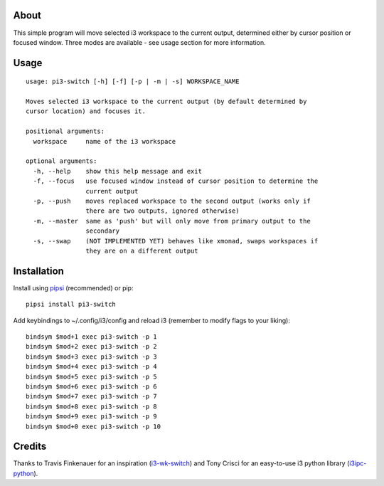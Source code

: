 About
-----

This simple program will move selected i3 workspace to the current output, determined either by cursor position or focused window. Three modes are available - see usage section for more information.

Usage
-----

::

   usage: pi3-switch [-h] [-f] [-p | -m | -s] WORKSPACE_NAME

   Moves selected i3 workspace to the current output (by default determined by
   cursor location) and focuses it.

   positional arguments:
     workspace     name of the i3 workspace

   optional arguments:
     -h, --help    show this help message and exit
     -f, --focus   use focused window instead of cursor position to determine the
                   current output
     -p, --push    moves replaced workspace to the second output (works only if
                   there are two outputs, ignored otherwise)
     -m, --master  same as 'push' but will only move from primary output to the
                   secondary
     -s, --swap    (NOT IMPLEMENTED YET) behaves like xmonad, swaps workspaces if
                   they are on a different output

Installation
------------

Install using `pipsi`_ (recommended) or pip:

::

   pipsi install pi3-switch

Add keybindings to ~/.config/i3/config and reload i3 (remember to modify flags to your liking):

::

   bindsym $mod+1 exec pi3-switch -p 1
   bindsym $mod+2 exec pi3-switch -p 2
   bindsym $mod+3 exec pi3-switch -p 3
   bindsym $mod+4 exec pi3-switch -p 4
   bindsym $mod+5 exec pi3-switch -p 5
   bindsym $mod+6 exec pi3-switch -p 6
   bindsym $mod+7 exec pi3-switch -p 7
   bindsym $mod+8 exec pi3-switch -p 8
   bindsym $mod+9 exec pi3-switch -p 9
   bindsym $mod+0 exec pi3-switch -p 10

Credits
-------

Thanks to Travis Finkenauer for an inspiration (`i3-wk-switch`_) and
Tony Crisci for an easy-to-use i3 python library (`i3ipc-python`_).

.. _pipsi: https://github.com/mitsuhiko/pipsi
.. _i3-wk-switch: https://github.com/tmfink/i3-wk-switch
.. _i3ipc-python: https://github.com/acrisci/i3ipc-python
